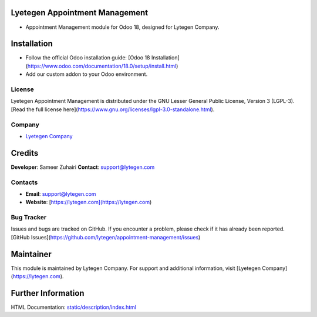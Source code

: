 .. image:: https://img.shields.io/badge/license-LGPL--3-green.svg
   :target: https://www.gnu.org/licenses/lgpl-3.0-standalone.html
   :alt: License: LGPL-3

Lyetegen Appointment Management
===============================
* Appointment Management module for Odoo 18, designed for Lytegen Company.

Installation
============
- Follow the official Odoo installation guide: [Odoo 18 Installation](https://www.odoo.com/documentation/18.0/setup/install.html)
- Add our custom addon to your Odoo environment.

License
-------
Lyetegen Appointment Management is distributed under the GNU Lesser General Public License, Version 3 (LGPL-3).
[Read the full license here](https://www.gnu.org/licenses/lgpl-3.0-standalone.html).

Company
-------
* `Lyetegen Company <https://lytegen.com>`__

Credits
=======
**Developer**: Sameer Zuhairi
**Contact**: support@lytegen.com

Contacts
--------
- **Email**: support@lytegen.com
- **Website**: [https://lytegen.com](https://lytegen.com)

Bug Tracker
-----------
Issues and bugs are tracked on GitHub. If you encounter a problem, please check if it has already been reported.
[GitHub Issues](https://github.com/lytegen/appointment-management/issues)

Maintainer
==========
.. image:: https://lytegen.com/logo.png
   :target: https://lytegen.com

This module is maintained by Lytegen Company.
For support and additional information, visit [Lyetegen Company](https://lytegen.com).

Further Information
===================
HTML Documentation: `<static/description/index.html>`__
